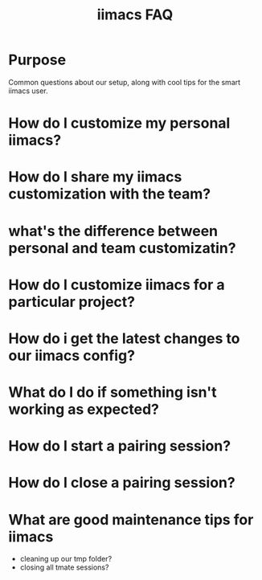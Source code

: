 #+TITLE: iimacs FAQ

* Purpose
  Common questions about our setup, along with cool tips for the smart iimacs user.
* How do I customize my personal iimacs?
* How do I share my  iimacs customization with the team?
* what's the difference between personal and team customizatin?
* How do I customize iimacs for a particular project?
* How do i get the latest changes to our iimacs config?
* What do I do if something isn't working as expected?
* How do I start a pairing session?
* How do I close a pairing session?
* What are good maintenance tips for iimacs
  - cleaning up our tmp folder?
  - closing all tmate sessions?
